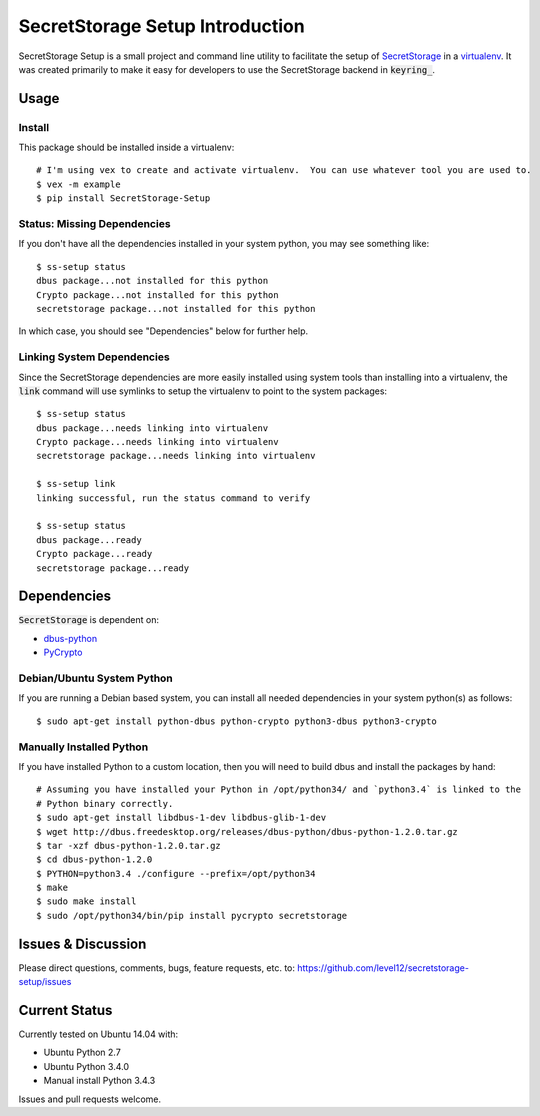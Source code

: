 .. default-role:: code

SecretStorage Setup Introduction
################################

SecretStorage Setup is a small project and command line utility to facilitate the setup
of `SecretStorage`_ in a `virtualenv`_. It was created primarily to make it easy for developers to
use the SecretStorage backend in `keyring_`.

.. _virtualenv: https://virtualenv.pypa.io/en/latest/
.. _keyring: https://pypi.python.org/pypi/keyring

Usage
=====

Install
-------

This package should be installed inside a virtualenv::

    # I'm using vex to create and activate virtualenv.  You can use whatever tool you are used to.
    $ vex -m example
    $ pip install SecretStorage-Setup


Status: Missing Dependencies
----------------------------

If you don't have all the dependencies installed in your system python, you may see something
like::

    $ ss-setup status
    dbus package...not installed for this python
    Crypto package...not installed for this python
    secretstorage package...not installed for this python

In which case, you should see "Dependencies" below for further help.

Linking System Dependencies
---------------------------

Since the SecretStorage dependencies are more easily installed using system tools than installing
into a virtualenv, the `link` command will use symlinks to setup the virtualenv to point to the
system packages::

    $ ss-setup status
    dbus package...needs linking into virtualenv
    Crypto package...needs linking into virtualenv
    secretstorage package...needs linking into virtualenv

    $ ss-setup link
    linking successful, run the status command to verify

    $ ss-setup status
    dbus package...ready
    Crypto package...ready
    secretstorage package...ready

Dependencies
============

`SecretStorage` is dependent on:

* `dbus-python`_
* PyCrypto_

.. _`dbus-python`: http://www.freedesktop.org/wiki/Software/DBusBindings#dbus-python
.. _PyCrypto: https://pypi.python.org/pypi/pycrypto

Debian/Ubuntu System Python
---------------------------

If you are running a Debian based system, you can install all needed dependencies in your system
python(s) as follows::

    $ sudo apt-get install python-dbus python-crypto python3-dbus python3-crypto

Manually Installed Python
-------------------------

If you have installed Python to a custom location, then you will need to build dbus and install
the packages by hand::

    # Assuming you have installed your Python in /opt/python34/ and `python3.4` is linked to the
    # Python binary correctly.
    $ sudo apt-get install libdbus-1-dev libdbus-glib-1-dev
    $ wget http://dbus.freedesktop.org/releases/dbus-python/dbus-python-1.2.0.tar.gz
    $ tar -xzf dbus-python-1.2.0.tar.gz
    $ cd dbus-python-1.2.0
    $ PYTHON=python3.4 ./configure --prefix=/opt/python34
    $ make
    $ sudo make install
    $ sudo /opt/python34/bin/pip install pycrypto secretstorage


Issues & Discussion
====================

Please direct questions, comments, bugs, feature requests, etc. to:
https://github.com/level12/secretstorage-setup/issues

Current Status
==============

Currently tested on Ubuntu 14.04 with:

* Ubuntu Python 2.7
* Ubuntu Python 3.4.0
* Manual install Python 3.4.3

Issues and pull requests welcome.

.. _SecretStorage: https://pypi.python.org/pypi/SecretStorage

